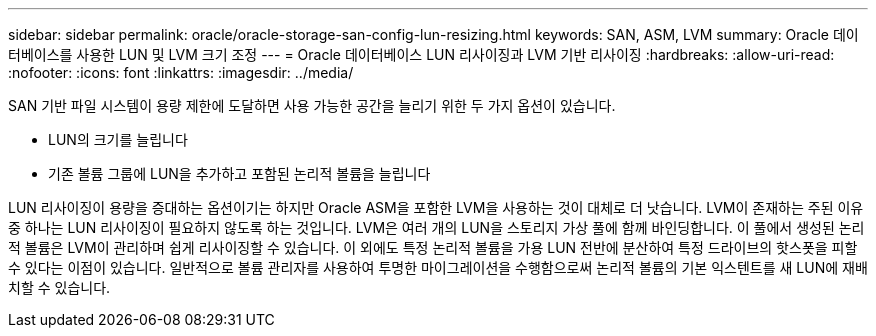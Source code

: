 ---
sidebar: sidebar 
permalink: oracle/oracle-storage-san-config-lun-resizing.html 
keywords: SAN, ASM, LVM 
summary: Oracle 데이터베이스를 사용한 LUN 및 LVM 크기 조정 
---
= Oracle 데이터베이스 LUN 리사이징과 LVM 기반 리사이징
:hardbreaks:
:allow-uri-read: 
:nofooter: 
:icons: font
:linkattrs: 
:imagesdir: ../media/


[role="lead"]
SAN 기반 파일 시스템이 용량 제한에 도달하면 사용 가능한 공간을 늘리기 위한 두 가지 옵션이 있습니다.

* LUN의 크기를 늘립니다
* 기존 볼륨 그룹에 LUN을 추가하고 포함된 논리적 볼륨을 늘립니다


LUN 리사이징이 용량을 증대하는 옵션이기는 하지만 Oracle ASM을 포함한 LVM을 사용하는 것이 대체로 더 낫습니다. LVM이 존재하는 주된 이유 중 하나는 LUN 리사이징이 필요하지 않도록 하는 것입니다. LVM은 여러 개의 LUN을 스토리지 가상 풀에 함께 바인딩합니다. 이 풀에서 생성된 논리적 볼륨은 LVM이 관리하며 쉽게 리사이징할 수 있습니다. 이 외에도 특정 논리적 볼륨을 가용 LUN 전반에 분산하여 특정 드라이브의 핫스폿을 피할 수 있다는 이점이 있습니다. 일반적으로 볼륨 관리자를 사용하여 투명한 마이그레이션을 수행함으로써 논리적 볼륨의 기본 익스텐트를 새 LUN에 재배치할 수 있습니다.
